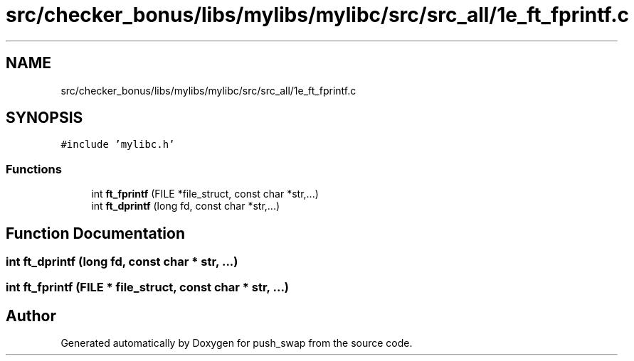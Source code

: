 .TH "src/checker_bonus/libs/mylibs/mylibc/src/src_all/1e_ft_fprintf.c" 3 "Thu Mar 20 2025 16:01:01" "push_swap" \" -*- nroff -*-
.ad l
.nh
.SH NAME
src/checker_bonus/libs/mylibs/mylibc/src/src_all/1e_ft_fprintf.c
.SH SYNOPSIS
.br
.PP
\fC#include 'mylibc\&.h'\fP
.br

.SS "Functions"

.in +1c
.ti -1c
.RI "int \fBft_fprintf\fP (FILE *file_struct, const char *str,\&.\&.\&.)"
.br
.ti -1c
.RI "int \fBft_dprintf\fP (long fd, const char *str,\&.\&.\&.)"
.br
.in -1c
.SH "Function Documentation"
.PP 
.SS "int ft_dprintf (long fd, const char * str,  \&.\&.\&.)"

.SS "int ft_fprintf (FILE * file_struct, const char * str,  \&.\&.\&.)"

.SH "Author"
.PP 
Generated automatically by Doxygen for push_swap from the source code\&.
